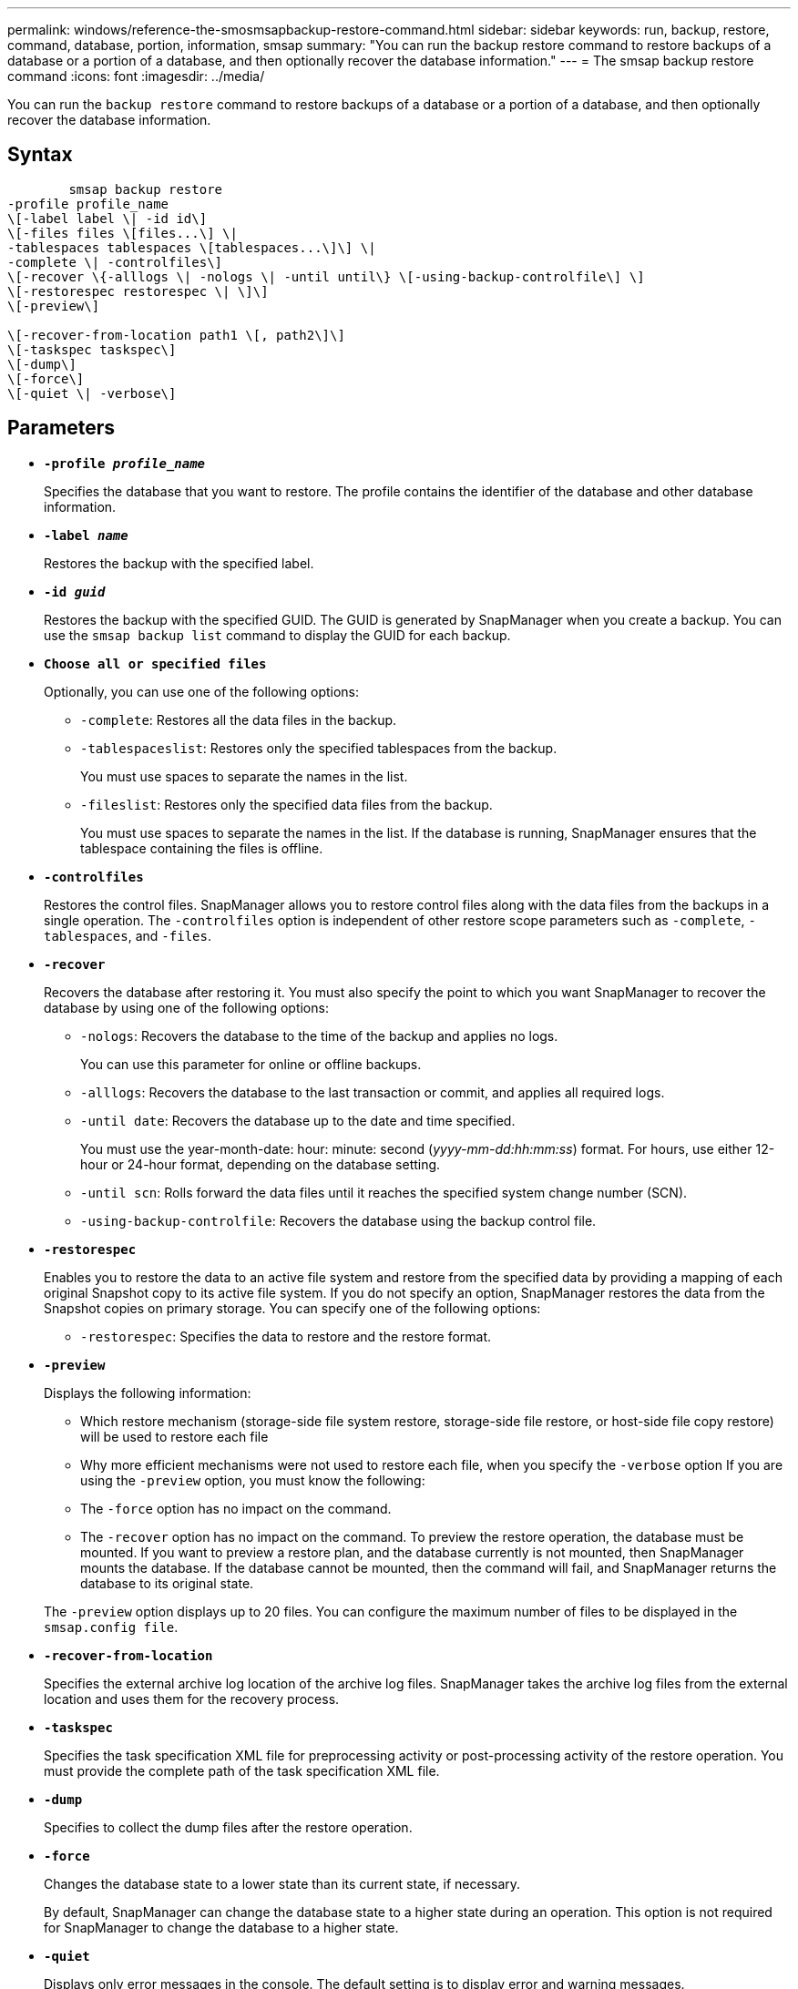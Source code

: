 ---
permalink: windows/reference-the-smosmsapbackup-restore-command.html
sidebar: sidebar
keywords: run, backup, restore, command, database, portion, information, smsap
summary: "You can run the backup restore command to restore backups of a database or a portion of a database, and then optionally recover the database information."
---
= The smsap backup restore command
:icons: font
:imagesdir: ../media/

[.lead]
You can run the `backup restore` command to restore backups of a database or a portion of a database, and then optionally recover the database information.

== Syntax

----

        smsap backup restore
-profile profile_name
\[-label label \| -id id\]
\[-files files \[files...\] \|
-tablespaces tablespaces \[tablespaces...\]\] \|
-complete \| -controlfiles\]
\[-recover \{-alllogs \| -nologs \| -until until\} \[-using-backup-controlfile\] \]
\[-restorespec restorespec \| \]\]
\[-preview\]

\[-recover-from-location path1 \[, path2\]\]
\[-taskspec taskspec\]
\[-dump\]
\[-force\]
\[-quiet \| -verbose\]
----

== Parameters

* *`-profile _profile_name_`*
+
Specifies the database that you want to restore. The profile contains the identifier of the database and other database information.

* *`-label _name_`*
+
Restores the backup with the specified label.

* *`-id _guid_`*
+
Restores the backup with the specified GUID. The GUID is generated by SnapManager when you create a backup. You can use the `smsap backup list` command to display the GUID for each backup.

* *`Choose all or specified files`*
+
Optionally, you can use one of the following options:

 ** `-complete`: Restores all the data files in the backup.
 ** `-tablespaceslist`: Restores only the specified tablespaces from the backup.
+
You must use spaces to separate the names in the list.

 ** `-fileslist`: Restores only the specified data files from the backup.
+
You must use spaces to separate the names in the list. If the database is running, SnapManager ensures that the tablespace containing the files is offline.

* *`-controlfiles`*
+
Restores the control files. SnapManager allows you to restore control files along with the data files from the backups in a single operation. The `-controlfiles` option is independent of other restore scope parameters such as `-complete`, `-tablespaces`, and `-files`.

* *`-recover`*
+
Recovers the database after restoring it. You must also specify the point to which you want SnapManager to recover the database by using one of the following options:

 ** `-nologs`: Recovers the database to the time of the backup and applies no logs.
+
You can use this parameter for online or offline backups.

 ** `-alllogs`: Recovers the database to the last transaction or commit, and applies all required logs.
 ** `-until date`: Recovers the database up to the date and time specified.
+
You must use the year-month-date: hour: minute: second (_yyyy-mm-dd:hh:mm:ss_) format. For hours, use either 12-hour or 24-hour format, depending on the database setting.

 ** `-until scn`: Rolls forward the data files until it reaches the specified system change number (SCN).
 ** `-using-backup-controlfile`: Recovers the database using the backup control file.

* *`-restorespec`*
+
Enables you to restore the data to an active file system and restore from the specified data by providing a mapping of each original Snapshot copy to its active file system. If you do not specify an option, SnapManager restores the data from the Snapshot copies on primary storage. You can specify one of the following options:

 ** `-restorespec`: Specifies the data to restore and the restore format.

* *`-preview`*
+
Displays the following information:

 ** Which restore mechanism (storage-side file system restore, storage-side file restore, or host-side file copy restore) will be used to restore each file
 ** Why more efficient mechanisms were not used to restore each file, when you specify the `-verbose` option
If you are using the `-preview` option, you must know the following:
 ** The `-force` option has no impact on the command.
 ** The `-recover` option has no impact on the command.
To preview the restore operation, the database must be mounted. If you want to preview a restore plan, and the database currently is not mounted, then SnapManager mounts the database. If the database cannot be mounted, then the command will fail, and SnapManager returns the database to its original state.

+
The `-preview` option displays up to 20 files. You can configure the maximum number of files to be displayed in the `smsap.config file`.

* *`-recover-from-location`*
+
Specifies the external archive log location of the archive log files. SnapManager takes the archive log files from the external location and uses them for the recovery process.

* *`-taskspec`*
+
Specifies the task specification XML file for preprocessing activity or post-processing activity of the restore operation. You must provide the complete path of the task specification XML file.

* *`-dump`*
+
Specifies to collect the dump files after the restore operation.

* *`-force`*
+
Changes the database state to a lower state than its current state, if necessary.
+
By default, SnapManager can change the database state to a higher state during an operation. This option is not required for SnapManager to change the database to a higher state.

* *`-quiet`*
+
Displays only error messages in the console. The default setting is to display error and warning messages.

* *`-verbose`*
+
Displays error, warning, and informational messages in the console. You can use this option to see why more efficient restore processes could not be used to restore the file.

== Example

The following example restores a database along with the control files:

----
smsap backup restore -profile SALES1 -label full_backup_sales_May
-complete -controlfiles -force
----
